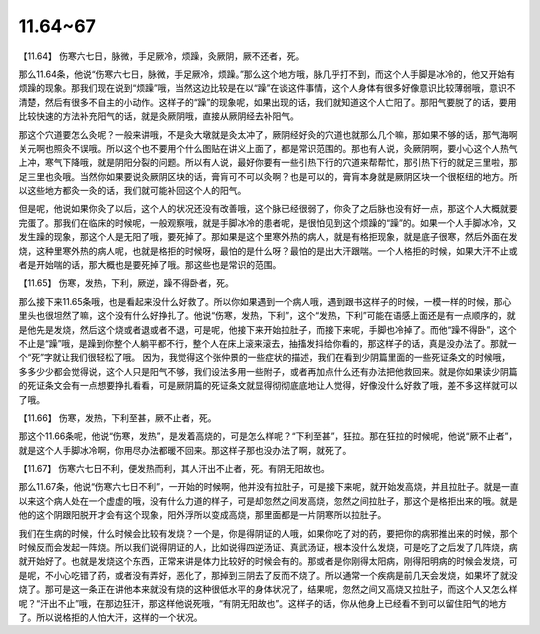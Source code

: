 11.64~67
==============

【11.64】  伤寒六七日，脉微，手足厥冷，烦躁，灸厥阴，厥不还者，死。

那么11.64条，他说“伤寒六七日，脉微，手足厥冷，烦躁。”那么这个地方哦，脉几乎打不到，而这个人手脚是冰冷的，他又开始有烦躁的现象。那我们现在说到“烦躁”哦，当然这边比较是在以“躁”在谈这件事情，这个人身体有很多好像意识比较薄弱哦，意识不清楚，然后有很多不自主的小动作。这样子的“躁”的现象呢，如果出现的话，我们就知道这个人亡阳了。那阳气要脱了的话，要用比较快速的方法补充阳气的话，就是灸厥阴哦，直接从厥阴经去补阳气。

那这个穴道要怎么灸呢？一般来讲哦，不是灸大墩就是灸太冲了，厥阴经好灸的穴道也就那么几个嘛，那如果不够的话，那气海啊关元啊也照灸不误哦。所以这个也不要用个什么图贴在讲义上面了，都是常识范围的。那也有人说，灸厥阴啊，要小心这个人热气上冲，寒气下降哦，就是阴阳分裂的问题。所以有人说，最好你要有一些引热下行的穴道来帮帮忙，那引热下行的就足三里啦，那足三里也灸哦。当然你如果要说灸厥阴区块的话，膏肓可不可以灸啊？也是可以的，膏肓本身就是厥阴区块一个很枢纽的地方。所以这些地方都灸一灸的话，我们就可能补回这个人的阳气。

但是呢，他说如果你灸了以后，这个人的状况还没有改善哦，这个脉已经很弱了，你灸了之后脉也没有好一点，那这个人大概就要完蛋了。那我们在临床的时候呢，一般观察哦，就是手脚冰冷的患者呢，是很怕见到这个烦躁的“躁”的。如果一个人手脚冰冷，又发生躁的现象，那这个人是无阳了哦，要死掉了。那如果是这个里寒外热的病人，就是有格拒现象，就是底子很寒，然后外面在发烧，这种里寒外热的病人呢，也就是格拒的时候呀，最怕的是什么呀？最怕的是出大汗跟喘。一个人格拒的时候，如果大汗不止或者是开始喘的话，那大概也是要死掉了哦。那这些也是常识的范围。
 
【11.65】  伤寒，发热，下利，厥逆，躁不得卧者，死。

那么接下来11.65条哦，也是看起来没什么好救了。所以你如果遇到一个病人哦，遇到跟书这样子的时候，一模一样的时候，那心里头也很坦然了嘛，这个没有什么好挣扎了。他说“伤寒，发热，下利”，这个“发热，下利”可能在语感上面还是有一点顺序的，就是他先是发烧，然后这个烧或者退或者不退，可是呢，他接下来开始拉肚子，而接下来呢，手脚也冷掉了。而他“躁不得卧”，这个不止是“躁”哦，是躁到你整个人躺平都不行，整个人在床上滚来滚去，抽搐发抖给你看的，那这样子的话，真是没办法了。那就一个“死”字就让我们很轻松了哦。
因为，我觉得这个张仲景的一些症状的描述，我们在看到少阴篇里面的一些死证条文的时候哦，多多少少都会觉得说，这个人只是阳气不够，我们设法多用一些附子，或者再加点什么还有办法把他救回来。就是你如果读少阴篇的死证条文会有一点想要挣扎看看，可是厥阴篇的死证条文就显得彻彻底底地让人觉得，好像没什么好救了哦，差不多这样就可以了哦。
 
【11.66】  伤寒，发热，下利至甚，厥不止者，死。

那这个11.66条呢，他说“伤寒，发热”，是发着高烧的，可是怎么样呢？“下利至甚”，狂拉。那在狂拉的时候呢，他说“厥不止者”，就是这个人手脚冰冷啊，你用尽办法都暖不回来。那这样子那也没办法了啊，就死了。
 
【11.67】  伤寒六七日不利，便发热而利，其人汗出不止者，死。有阴无阳故也。

那么11.67条，他说“伤寒六七日不利”，一开始的时候啊，他并没有拉肚子，可是接下来呢，就开始发高烧，并且拉肚子。就是一直以来这个病人处在一个虚虚的哦，没有什么力道的样子，可是却忽然之间发高烧，忽然之间拉肚子，那这个是格拒出来的哦。就是他的这个阴跟阳脱开才会有这个现象，阳外浮所以变成高烧，那里面都是一片阴寒所以拉肚子。

我们在生病的时候，什么时候会比较有发烧？一个是，你是得阴证的人哦，如果你吃了对的药，要把你的病邪推出来的时候，那个时候反而会发起一阵烧。所以我们说得阴证的人，比如说得四逆汤证、真武汤证，根本没什么发烧，可是吃了之后发了几阵烧，病就开始好了。也就是发烧这个东西，正常来讲是体力比较好的时候会有的。那或者是你刚得太阳病，刚得阳明病的时候会发烧，可是呢，不小心吃错了药，或者没有弄好，恶化了，那掉到三阴去了反而不烧了。所以通常一个疾病是前几天会发烧，如果坏了就没烧了。那可是这一条正在讲他本来就没有烧的这种很低水平的身体状况了，结果呢，忽然之间又高烧又拉肚子，而这个人又怎么样呢？“汗出不止”哦，在那边狂汗，那这样他说死哦，“有阴无阳故也”。这样子的话，你从他身上已经看不到可以留住阳气的地方了。所以说格拒的人怕大汗，这样的一个状况。
